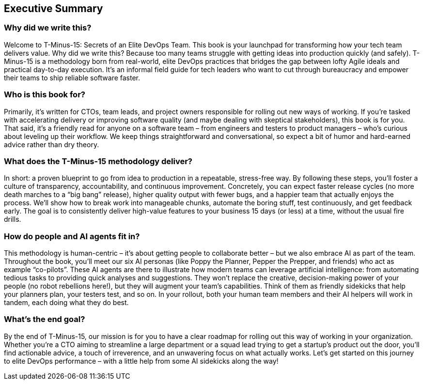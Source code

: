 == Executive Summary

=== Why did we write this?

Welcome to T-Minus-15: Secrets of an Elite DevOps Team. This book is your launchpad for transforming how your tech team delivers value. Why did we write this? Because too many teams struggle with getting ideas into production quickly (and safely). T-Minus-15 is a methodology born from real-world, elite DevOps practices that bridges the gap between lofty Agile ideals and practical day-to-day execution. It's an informal field guide for tech leaders who want to cut through bureaucracy and empower their teams to ship reliable software faster.

=== Who is this book for?

Primarily, it's written for CTOs, team leads, and project owners responsible for rolling out new ways of working. If you're tasked with accelerating delivery or improving software quality (and maybe dealing with skeptical stakeholders), this book is for you. That said, it's a friendly read for anyone on a software team – from engineers and testers to product managers – who’s curious about leveling up their workflow. We keep things straightforward and conversational, so expect a bit of humor and hard-earned advice rather than dry theory.

=== What does the T-Minus-15 methodology deliver?

In short: a proven blueprint to go from idea to production in a repeatable, stress-free way. By following these steps, you'll foster a culture of transparency, accountability, and continuous improvement. Concretely, you can expect faster release cycles (no more death marches to a “big bang” release), higher quality output with fewer bugs, and a happier team that actually enjoys the process. We’ll show how to break work into manageable chunks, automate the boring stuff, test continuously, and get feedback early. The goal is to consistently deliver high-value features to your business 15 days (or less) at a time, without the usual fire drills.

=== How do people and AI agents fit in?

This methodology is human-centric – it's about getting people to collaborate better – but we also embrace AI as part of the team. Throughout the book, you’ll meet our six AI personas (like Poppy the Planner, Pepper the Prepper, and friends) who act as example “co-pilots”. These AI agents are there to illustrate how modern teams can leverage artificial intelligence: from automating tedious tasks to providing quick analyses and suggestions. They won’t replace the creative, decision-making power of your people (no robot rebellions here!), but they will augment your team’s capabilities. Think of them as friendly sidekicks that help your planners plan, your testers test, and so on. In your rollout, both your human team members and their AI helpers will work in tandem, each doing what they do best.

=== What's the end goal?

By the end of T-Minus-15, our mission is for you to have a clear roadmap for rolling out this way of working in your organization. Whether you’re a CTO aiming to streamline a large department or a squad lead trying to get a startup’s product out the door, you’ll find actionable advice, a touch of irreverence, and an unwavering focus on what actually works. Let's get started on this journey to elite DevOps performance – with a little help from some AI sidekicks along the way!
